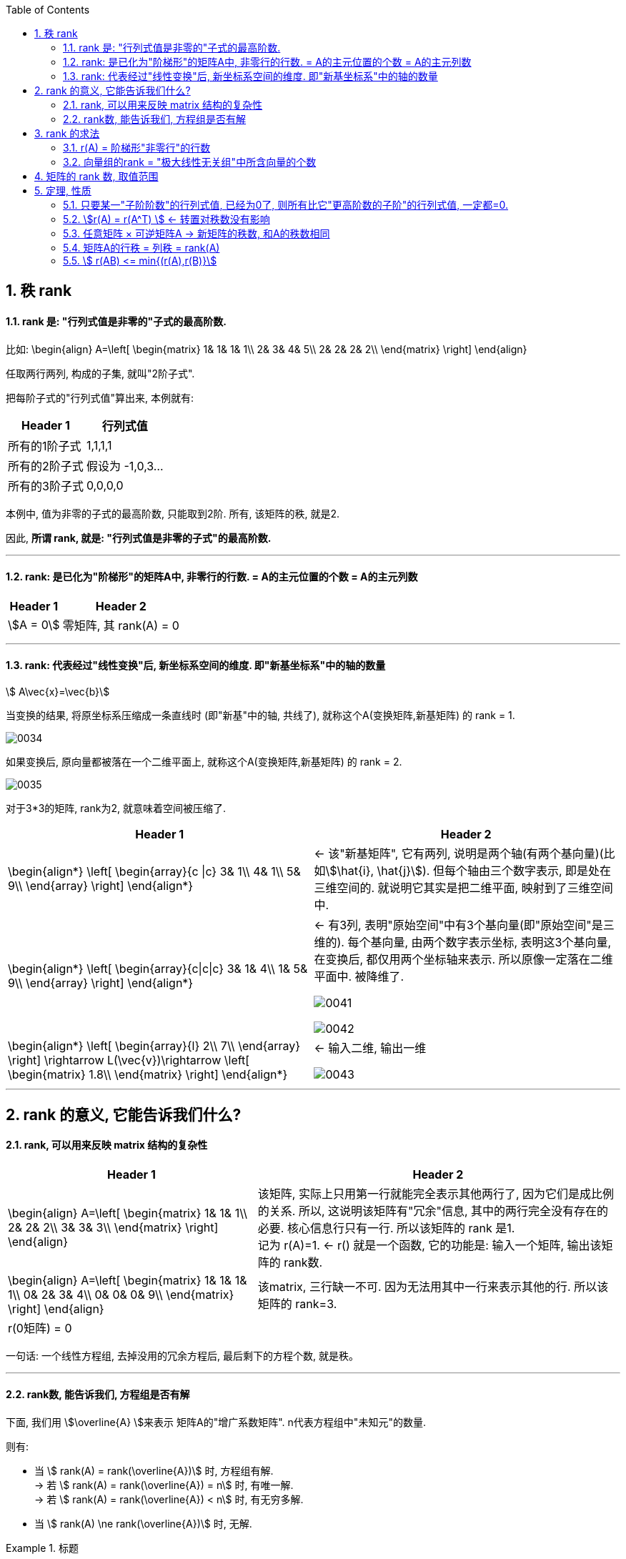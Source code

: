 
:toc:
:sectnums:

== 秩 rank

==== rank 是: "行列式值是非零的"子式的最高阶数.

比如:
\begin{align}
A=\left[ \begin{matrix}
	1&		1&		1&		1\\
	2&		3&		4&		5\\
	2&		2&		2&		2\\
\end{matrix} \right]
\end{align}

任取两行两列, 构成的子集, 就叫"2阶子式".

把每阶子式的"行列式值"算出来, 本例就有:

[options="autowidth"]
|===
|Header 1 |行列式值

|所有的1阶子式
|1,1,1,1

|所有的2阶子式
|假设为 -1,0,3...

|所有的3阶子式
|0,0,0,0
|===

本例中, 值为非零的子式的最高阶数, 只能取到2阶. 所有, 该矩阵的秩, 就是2.

因此, **所谓 rank, 就是: "行列式值是非零的子式"的最高阶数.**

---

==== rank: 是已化为"阶梯形"的矩阵A中, 非零行的行数. = A的主元位置的个数 = A的主元列数

[options="autowidth"]
|===
|Header 1 |Header 2

|stem:[A = 0]
|零矩阵, 其 rank(A) = 0

|
|
|===




---

==== rank: 代表经过"线性变换"后, 新坐标系空间的维度. 即"新基坐标系"中的轴的数量

stem:[ A\vec{x}=\vec{b}]

当变换的结果, 将原坐标系压缩成一条直线时 (即"新基"中的轴, 共线了), 就称这个A(变换矩阵,新基矩阵) 的 rank = 1. +

image:../img/0034.png[]

如果变换后, 原向量都被落在一个二维平面上, 就称这个A(变换矩阵,新基矩阵) 的 rank = 2. +

image:../img/0035.png[]

对于3*3的矩阵, rank为2, 就意味着空间被压缩了.

[options="autowidth"]
|===
|Header 1 |Header 2

|
\begin{align*}
\left[ \begin{array}{c \|c}
	3&		1\\
	4&		1\\
	5&		9\\
\end{array} \right]
\end{align*}
|<- 该"新基矩阵", 它有两列, 说明是两个轴(有两个基向量)(比如stem:[\hat{i}, \hat{j}]). 但每个轴由三个数字表示, 即是处在三维空间的. 就说明它其实是把二维平面, 映射到了三维空间中.

|
\begin{align*}
\left[ \begin{array}{c\|c\|c}
	3&		1&		4\\
	1&		5&		9\\
\end{array} \right]
\end{align*}
|<- 有3列, 表明"原始空间"中有3个基向量(即"原始空间"是三维的). 每个基向量, 由两个数字表示坐标, 表明这3个基向量, 在变换后, 都仅用两个坐标轴来表示. 所以原像一定落在二维平面中. 被降维了.

image:../img/0041.png[]

image:../img/0042.svg[]

|
\begin{align*}
\left[ \begin{array}{l}
	2\\
	7\\
\end{array} \right] \rightarrow L(\vec{v})\rightarrow \left[ \begin{matrix}
	1.8\\
\end{matrix} \right]
\end{align*}
|<- 输入二维, 输出一维

image:../img/0043.png[]

|===



---

== rank 的意义, 它能告诉我们什么?

==== rank, 可以用来反映 matrix 结构的复杂性


[options="autowidth"]
|===
|Header 1 |Header 2

|
\begin{align}
A=\left[ \begin{matrix}
	1&		1&		1\\
	2&		2&		2\\
	3&		3&		3\\
\end{matrix} \right]
\end{align}
|该矩阵, 实际上只用第一行就能完全表示其他两行了, 因为它们是成比例的关系. 所以, 这说明该矩阵有"冗余"信息, 其中的两行完全没有存在的必要. 核心信息行只有一行. 所以该矩阵的 rank 是1. +
记为 r(A)=1. <- r() 就是一个函数, 它的功能是: 输入一个矩阵, 输出该矩阵的 rank数.

|
\begin{align}
A=\left[ \begin{matrix}
	1&		1&		1&		1\\
	0&		2&		3&		4\\
	0&		0&		0&		9\\
\end{matrix} \right]
\end{align}
|该matrix, 三行缺一不可. 因为无法用其中一行来表示其他的行. 所以该矩阵的 rank=3.

|r(0矩阵) = 0
|
|===

一句话: 一个线性方程组, 去掉没用的冗余方程后, 最后剩下的方程个数, 就是秩。

---

==== rank数, 能告诉我们, 方程组是否有解

下面, 我们用 stem:[\overline{A} ]来表示 矩阵A的"增广系数矩阵". n代表方程组中"未知元"的数量.

则有:

- 当 stem:[ rank(A) = rank(\overline{A})] 时, 方程组有解. +
-> 若 stem:[ rank(A) = rank(\overline{A}) = n] 时, 有唯一解. +
-> 若 stem:[ rank(A) = rank(\overline{A}) < n] 时, 有无穷多解. +

- 当 stem:[ rank(A) \ne rank(\overline{A})] 时, 无解.

.标题
====
例如： +
\begin{align}
\overline{A}=\left[ \begin{array}{cccc|c}
	1&		-1&		2&		-1&		3\\
	&		&		-5&		2&		-6\\
	&		&		&		&		4\\
\end{array} \right]
\end{align}

竖线左边, 是矩阵A, 其秩, r(A) =2 +
整体, 是增广系数矩阵, stem:[ rank(\overline{A}) = 3 ]

stem:[ r(A) \ne  r(\overline{A}) ], 说明该方程组无解.
====



.标题
====
又如： +
\begin{align}
\overline{A}=\left[ \begin{array}{ccc|c}
	1&		3&		-7&		-8\\
	&		1&		-5&		-7\\
	&		&		1&		1\\
	&		&		&		0\\
\end{array} \right]
\end{align}

竖线左边, 是矩阵A, 其秩, r(A) =3 +
整体, 是增广系数矩阵, stem:[ rank(\overline{A}) = 3 ]

stem:[ r(A) =  r(\overline{A}) = n =  3 ], 说明有解, 且唯一. +
(n是未知元个数.)
====








---


== rank 的求法

==== r(A) = 阶梯形"非零行"的行数

**把矩阵化为"简化阶梯行"后, 主元有几个, 该矩阵的rank 就是几.** 因为"初等行(或列)变换", 不会改变矩阵的 rank 数.

如: +
\begin{align}
A=\left[ \begin{matrix}
	1&		&		&		4\\
	&		1&		&		5\\
	&		&		1&		4\\
	&		&		&		\\
\end{matrix} \right]
\end{align}

该简化阶梯行, 有3个主元, r(A)=3.

**其实, 也不需要化简到"简化阶梯形", 只要化到"阶梯形", 就能直接数一数非零行的行数, 就是该矩阵的"秩数"了.**


.标题
====
例如：
求A的 rank数

\begin{align}
A=\left[ \begin{matrix}
	3&		3&		3\\
	2&		-1&		5\\
	-5&		3&		-13\\
	4&		-3&		11\\
\end{matrix} \right] \underset{化为行阶梯形}{\underbrace{\rightarrow }}\underset{非零行有两行}{\underbrace{\left[ \begin{matrix}
	1&		1&		1\\
	&		-3&		3\\
	&		&		\\
	&		&		\\
\end{matrix} \right] }}
\end{align}

所以, rank(A)=2 = A的行秩 = A的列秩
====



---

==== 向量组的rank = "极大线性无关组"中所含向量的个数

---

== 矩阵的 rank 数, 取值范围

\begin{align}
& 有矩阵  A_{m \times n}, \\
& 则:
\boxed{
0 \le r(A) \le min \{m,n\}
}
\end{align}

即: **矩阵的秩数, 要比该矩阵的"行数或列数的最小者"要小.**

[options="autowidth"]
|===
|Header 1 |Header 2

|若 stem:[ r(A)=m]
|说明其"非零(值)子式",能取到该 matrix 的所有的行. 一个不落. 即, 该矩阵是"行满秩"的.

A是方阵, **A"满秩"的充要条件是: A可逆, 即 stem:[ \|A\| \ne 0 ]**



|若 stem:[ r(A)=n]
|说明其"非零(值)子式",能取到该 matrix 的所有的列. 一个不落. 即, 该矩阵是"列满秩"的.

|若 stem:[r(A) < min{m,n}]
|说明就不是"满秩"的了, 而叫"降秩".

|===






---

== 定理, 性质

==== 只要某一"子阶阶数"的行列式值, 已经为0了, 则所有比它"更高阶数的子阶"的行列式值, 一定都=0.

如, 假设有一个3阶子式, 已经行列式值不为0了, 则所有3阶以上的子式, 不管是4阶, 5阶, ..., 它们的行列式值, 一定都=0.

例如: 有 +
\begin{align}
A=\left[ \begin{matrix}
	k&		1&		1&		1\\
	1&		k&		1&		1\\
	1&		1&		k&		1\\
	1&		1&		1&		k\\
\end{matrix} \right]
\end{align}

并且已知 r(A)=3, +
那么显然, 该矩阵所有高于3阶的子式 的行列式值, 都=0. 因此, 该4阶矩阵的行列式值, 也就等于0了. 即:  |A| = 0.


---


==== stem:[r(A) = r(A^T) ] <- 转置对秩数没有影响

==== 任意矩阵 × 可逆矩阵A -> 新矩阵的秩数, 和A的秩数相同

即, 有 stem:[ A_{m \times n}], 还有 P 和 Q 这两个可逆的n阶方阵. 则有: +
\begin{align}
r\left( A \right) =\underset{p左乘于A}{\underbrace{r\left( PA \right) }}=\underset{Q右乘于A}{\underbrace{r\left( AQ \right) }}=\underset{P左乘,\ Q右乘于A}{\underbrace{r\left( PAQ \right) }}
\end{align}

---

==== 矩阵A的行秩 = 列秩 = rank(A)

把矩阵的每一行, 看做一个向量, 就是"行向量". 由这些"行向量"组成的向量组, 这个向量组的rank, 就是"行秩".

同理, 把矩阵的每一列, 看做一个向量, 就是"列向量". 由这些"列向量"组成的向量组, 这个向量组的rank, 就是"列秩".

可以证明: 一个矩阵的行秩 = 列秩 = 该矩阵的秩

---

==== stem:[ r(AB) <= min{(r(A),r(B)}]

两个矩阵相乘后的整体的rank数, 是小于等于"其中 rank数 最小的那个矩阵"的.

同理, 推广到多个矩阵的情况，即  stem:[ r(A_1 A_2 ... A_m) <= min{(r(A_1),r(A_2),...,r(A_m)}]


---




